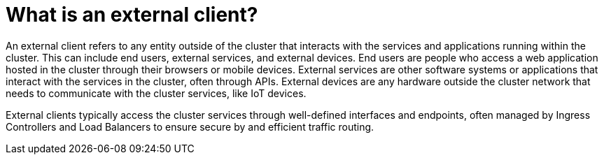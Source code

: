 // Module included in the following assemblies:
// * understanding-networking.adoc


[id="nw-ne-openshift-nodes_{context}"]
= What is an external client?

An external client refers to any entity outside of the cluster that interacts with the services and applications running within the cluster. This can include end users, external services, and external devices. End users are people who access a web application hosted in the cluster through their browsers or mobile devices. External services are other software systems or applications that interact with the services in the cluster, often through APIs. External devices are any hardware outside the cluster network that needs to communicate with the cluster services, like IoT devices.

External clients typically access the cluster services through well-defined interfaces and endpoints, often managed by Ingress Controllers and Load Balancers to ensure secure by and efficient traffic routing.
